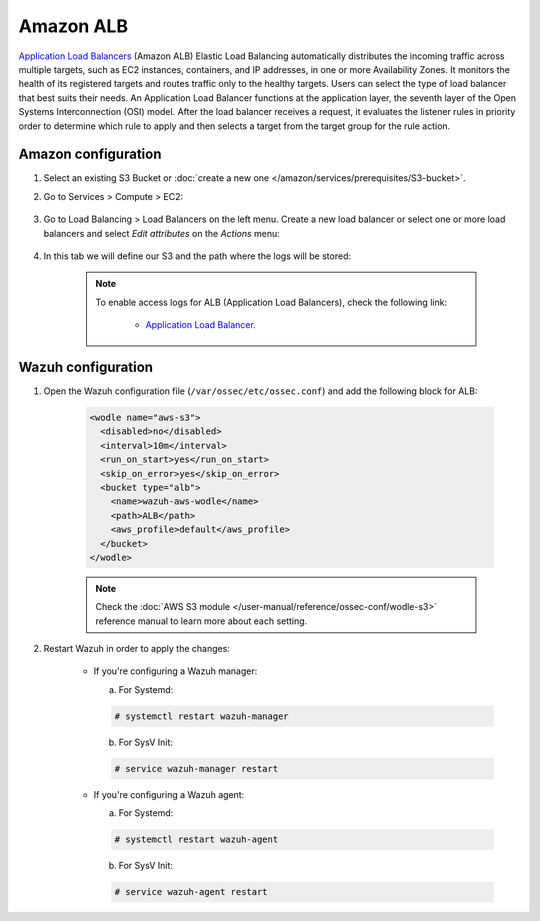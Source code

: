.. Copyright (C) 2015, Wazuh, Inc.

.. meta::
  :description: Amazon ALB automatically distributes the incoming traffic across multiple targets. Learn more about Amazon ALB in this section of our documentation.

.. _amazon_alb:

Amazon ALB
==========

`Application Load Balancers <https://docs.aws.amazon.com/elasticloadbalancing/latest/application/introduction.html>`_ (Amazon ALB) Elastic Load Balancing automatically distributes the incoming traffic across multiple targets, such as EC2 instances, containers, and IP addresses, in one or more Availability Zones. It monitors the health of its registered targets and routes traffic only to the healthy targets. Users can select the type of load balancer that best suits their needs. An Application Load Balancer functions at the application layer, the seventh layer of the Open Systems Interconnection (OSI) model. After the load balancer receives a request, it evaluates the listener rules in priority order to determine which rule to apply and then selects a target from the target group for the rule action.

Amazon configuration
--------------------

#. Select an existing S3 Bucket or :doc:`create a new one </amazon/services/prerequisites/S3-bucket>`.

#. Go to Services > Compute > EC2:

    .. thumbnail:: ../../../images/aws/aws-create-vpc-1.png
      :align: center
      :width: 70%

#. Go to Load Balancing > Load Balancers on the left menu. Create a new load balancer or select one or more load balancers and select *Edit attributes* on the *Actions* menu:

    .. thumbnail:: ../../../images/aws/aws-create-elb-1.png
      :align: center
      :width: 70%

#. In this tab we will define our S3 and the path where the logs will be stored:

    .. thumbnail:: ../../../images/aws/aws-create-elb-2.png
      :align: center
      :width: 70%

    .. note::
      To enable access logs for ALB (Application Load Balancers), check the following link:

        * `Application Load Balancer. <https://docs.aws.amazon.com/elasticloadbalancing/latest/application/load-balancer-access-logs.html>`_


Wazuh configuration
-------------------

#. Open the Wazuh configuration file (``/var/ossec/etc/ossec.conf``) and add the following block for ALB:

    .. code-block:: xml

      <wodle name="aws-s3">
        <disabled>no</disabled>
        <interval>10m</interval>
        <run_on_start>yes</run_on_start>
        <skip_on_error>yes</skip_on_error>
        <bucket type="alb">
          <name>wazuh-aws-wodle</name>
          <path>ALB</path>
          <aws_profile>default</aws_profile>
        </bucket>
      </wodle>

    .. note::
      Check the :doc:`AWS S3 module </user-manual/reference/ossec-conf/wodle-s3>` reference manual to learn more about each setting.

#. Restart Wazuh in order to apply the changes:

    * If you're configuring a Wazuh manager:

      a. For Systemd:

      .. code-block:: console

        # systemctl restart wazuh-manager

      b. For SysV Init:

      .. code-block:: console

        # service wazuh-manager restart

    * If you're configuring a Wazuh agent:

      a. For Systemd:

      .. code-block:: console

        # systemctl restart wazuh-agent

      b. For SysV Init:

      .. code-block:: console

        # service wazuh-agent restart
